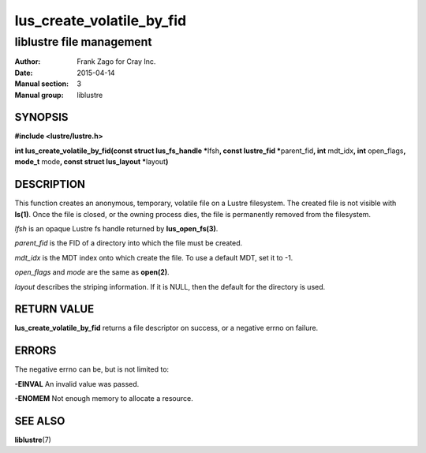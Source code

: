 ==========================
lus_create_volatile_by_fid
==========================

-------------------------
liblustre file management
-------------------------

:Author: Frank Zago for Cray Inc.
:Date:   2015-04-14
:Manual section: 3
:Manual group: liblustre


SYNOPSIS
========

**#include <lustre/lustre.h>**

**int lus_create_volatile_by_fid(const struct lus_fs_handle \***\
lfsh\ **, const lustre_fid \***\ parent_fid\ **, int** mdt_idx\ **,
int** open_flags\ **, mode_t** mode\ **, const struct lus_layout
\***\ layout\ **)**


DESCRIPTION
===========

This function creates an anonymous, temporary, volatile file on a
Lustre filesystem. The created file is not visible with
**ls(1)**. Once the file is closed, or the owning process dies, the
file is permanently removed from the filesystem.

*lfsh* is an opaque Lustre fs handle returned by **lus_open_fs(3)**.

*parent_fid* is the FID of a directory into which the file must be
created.

*mdt_idx* is the MDT index onto which create the file. To use a
default MDT, set it to -1.

*open_flags* and *mode* are the same as **open(2)**.

*layout* describes the striping information. If it is NULL, then
the default for the directory is used.


RETURN VALUE
============

**lus_create_volatile_by_fid** returns a file descriptor on success,
or a negative errno on failure.


ERRORS
======

The negative errno can be, but is not limited to:

**-EINVAL** An invalid value was passed.

**-ENOMEM** Not enough memory to allocate a resource.


SEE ALSO
========

**liblustre**\ (7)
